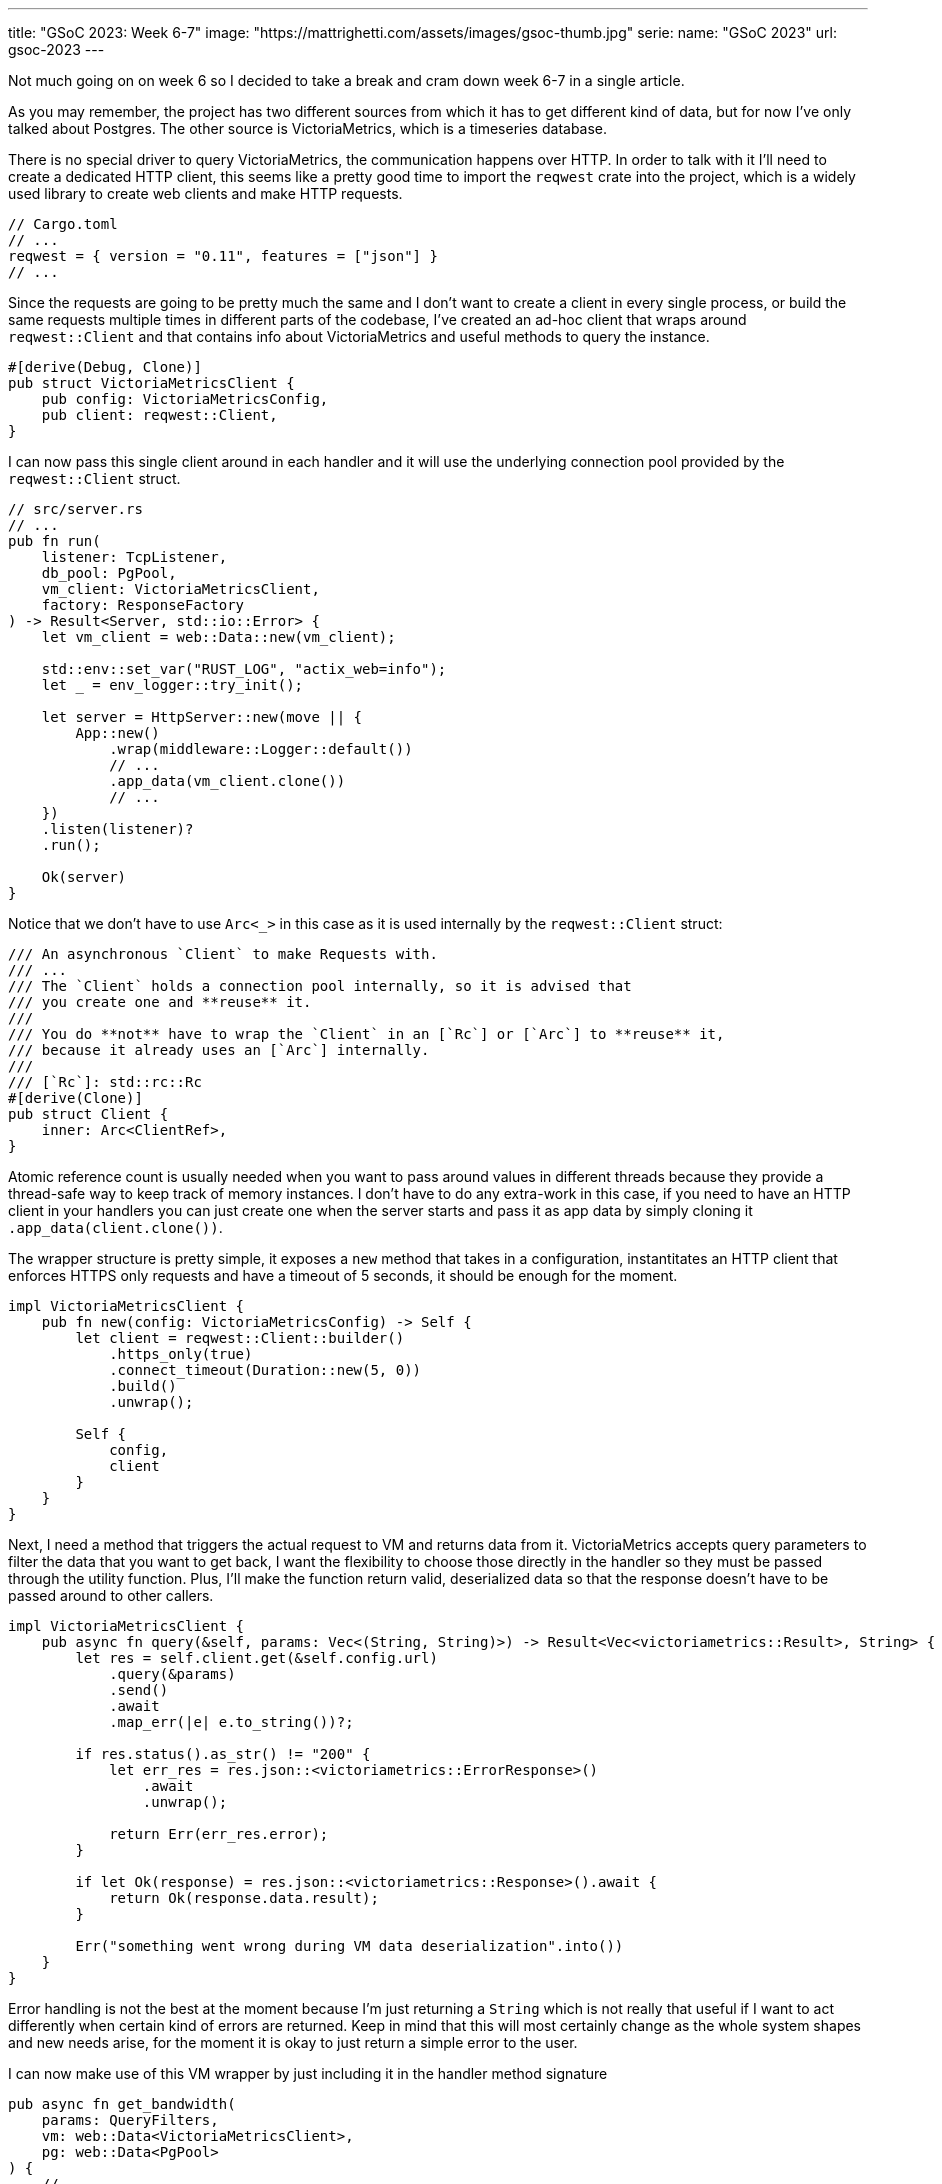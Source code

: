 ---
title: "GSoC 2023: Week 6-7"
image: "https://mattrighetti.com/assets/images/gsoc-thumb.jpg"
serie:
  name: "GSoC 2023"
  url: gsoc-2023
---

Not much going on on week 6 so I decided to take a break and cram down week 6-7
in a single article.

As you may remember, the project has two different sources from which it has to
get different kind of data, but for now I've only talked about Postgres. The
other source is VictoriaMetrics, which is a timeseries database.

There is no special driver to query VictoriaMetrics, the communication happens
over HTTP.  In order to talk with it I'll need to create a dedicated HTTP
client, this seems like a pretty good time to import the `reqwest` crate into
the project, which is a widely used library to create web clients and make HTTP
requests.

```toml
// Cargo.toml
// ...
reqwest = { version = "0.11", features = ["json"] }
// ...
```

Since the requests are going to be pretty much the same and I don't want to
create a client in every single process, or build the same requests multiple
times in different parts of the codebase, I've created an ad-hoc client that
wraps around `reqwest::Client` and that contains info about VictoriaMetrics and
useful methods to query the instance.

```rust
#[derive(Debug, Clone)]
pub struct VictoriaMetricsClient {
    pub config: VictoriaMetricsConfig,
    pub client: reqwest::Client,
}
```

I can now pass this single client around in each handler and it will use the
underlying connection pool provided by the `reqwest::Client` struct.

```rust
// src/server.rs
// ...
pub fn run(
    listener: TcpListener,
    db_pool: PgPool,
    vm_client: VictoriaMetricsClient,
    factory: ResponseFactory
) -> Result<Server, std::io::Error> {
    let vm_client = web::Data::new(vm_client);

    std::env::set_var("RUST_LOG", "actix_web=info");
    let _ = env_logger::try_init();

    let server = HttpServer::new(move || {
        App::new()
            .wrap(middleware::Logger::default())
            // ...
            .app_data(vm_client.clone())
            // ...
    })
    .listen(listener)?
    .run();

    Ok(server)
}
```

Notice that we don't have to use `Arc<_>` in this case as it is used internally
by the `reqwest::Client` struct:

```rust
/// An asynchronous `Client` to make Requests with.
/// ...
/// The `Client` holds a connection pool internally, so it is advised that
/// you create one and **reuse** it.
///
/// You do **not** have to wrap the `Client` in an [`Rc`] or [`Arc`] to **reuse** it,
/// because it already uses an [`Arc`] internally.
///
/// [`Rc`]: std::rc::Rc
#[derive(Clone)]
pub struct Client {
    inner: Arc<ClientRef>,
}
```

Atomic reference count is usually needed when you want to pass around values in
different threads because they provide a thread-safe way to keep track of memory
instances.  I don't have to do any extra-work in this case, if you need to have
an HTTP client in your handlers you can just create one when the server starts
and pass it as app data by simply cloning it `.app_data(client.clone())`.

The wrapper structure is pretty simple, it exposes a `new` method that takes in
a configuration, instantitates an HTTP client that enforces HTTPS only requests
and have a timeout of 5 seconds, it should be enough for the moment.

```rust
impl VictoriaMetricsClient {
    pub fn new(config: VictoriaMetricsConfig) -> Self {
        let client = reqwest::Client::builder()
            .https_only(true)
            .connect_timeout(Duration::new(5, 0))
            .build()
            .unwrap();

        Self {
            config,
            client
        }
    }
}
```

Next, I need a method that triggers the actual request to VM and returns data
from it. VictoriaMetrics accepts query parameters to filter the data that you
want to get back, I want the flexibility to choose those directly in the handler
so they must be passed through the utility function. Plus, I'll make the
function return valid, deserialized data so that the response doesn't have to be
passed around to other callers.

```rust
impl VictoriaMetricsClient {
    pub async fn query(&self, params: Vec<(String, String)>) -> Result<Vec<victoriametrics::Result>, String> {
        let res = self.client.get(&self.config.url)
            .query(&params)
            .send()
            .await
            .map_err(|e| e.to_string())?;

        if res.status().as_str() != "200" {
            let err_res = res.json::<victoriametrics::ErrorResponse>()
                .await
                .unwrap();

            return Err(err_res.error);
        }

        if let Ok(response) = res.json::<victoriametrics::Response>().await {
            return Ok(response.data.result);
        }

        Err("something went wrong during VM data deserialization".into())
    }
}
```

Error handling is not the best at the moment because I'm just returning a
`String` which is not really that useful if I want to act differently when certain kind
of errors are returned. Keep in mind that this will most certainly change as the
whole system shapes and new needs arise, for the moment it is okay to just return a simple error to the user.

I can now make use of this VM wrapper by just including it in the handler method
signature

```rust
pub async fn get_bandwidth(
    params: QueryFilters,
    vm: web::Data<VictoriaMetricsClient>,
    pg: web::Data<PgPool>
) {
    // ...
}
```

This is pretty much everything I need at the moment to query VM.

Moving on, you may recall from previous articles that each response has
https://gitlab.torproject.org/tpo/network-health/metrics/networkstatusapi/-/blob/dev/src/models/responses/generic.rs[this]
structure

```rust
#[derive(Debug, Serialize, Deserialize, Default, Builder)]
pub struct SummaryResponse<R, B> {
    pub version: String,
    pub next_major_version_scheduled: Option<String>,
    pub build_version: Option<String>,
    pub relays_published: String,
    pub relays_skipped: Option<i32>,
    pub relays_truncated: i32,
    pub relays: Vec<R>,
    pub bridges_published: String,
    pub bridges_skipped: Option<i32>,
    pub bridges_truncated: i32,
    pub bridges: Vec<B>
}
```

Each handler will inject different kind of elements in `bridges` and `relays`,
`*\_skipped` fields will be equal to what the end-user passes as `offset` query
param and `*_trucated` fields will depend on both `offset` and `limit` query
params and it is the result of `total_(bridges/relays) - limit - offset`.

Other than that, each response will have a lot of values in common, such as
`version`, `next_major_version_scheduled` etc.  Those hypotethically are info
that need to be queried from pg every time a new response is being built. That
means that in each handler you would have to make multiple queries to the pg
instance to get the same info. That does not scale well, it would be best to
have a single query for each handler, in this case the one that will get the
data to fill `relays` and `bridges`.

We decided that most of those values would be read from a file on the server,
periodically, as data is being updated on the instance. That way we can have a
sort of memory cache that is providing that data for us. I've decided to
implement a response factory that initiates the response building process and
returns a response builder that already contains the values that we were talking
about above. This makes the code a lot cleaner because each handler will only
need to worry about the logic to query the data that it needs to provide.

```rust
#[derive(Debug, Deserialize)]
struct GenericInfo {
    pub version: String,
    pub build_version: Option<String>,
    pub total_relays: u32,
    pub total_bridges: u32,
    pub next_major_version_scheduled: Option<String>,
    pub relays_published: String,
    pub bridges_published: String,
}

#[derive(Debug)]
pub struct ResponseFactory {
    config_path: std::path::PathBuf,
    generic_info: GenericInfo,
    generic_info_exp: u64
}

impl ResponseFactory {
    pub fn with_config(path: String) -> Result<Self> {
        let path = Path::new(&path);
        let input = std::fs::read_to_string(path)?;
        let generic_info = serde_json::from_str::<GenericInfo>(input.as_str())?;

        let future_time = SystemTime::now() + Duration::from_secs(7 * 24 * 60 * 60);
        let exp = future_time
            .duration_since(UNIX_EPOCH)
            .expect("Time went backwards")
            .as_secs();

        Ok(Self {
            config_path: path.to_path_buf(),
            generic_info,
            generic_info_exp: exp
        })
    }

    pub fn get<R, B>(&self) -> SummaryResponseBuilder<R, B> where R: Clone, B: Clone {
        let mut builder = SummaryResponseBuilder::default();
        builder.version(self.generic_info.version.clone());
        builder.build_version(self.generic_info.build_version.clone());
        builder.relays_published(self.generic_info.relays_published.clone());
        builder.bridges_published(self.generic_info.bridges_published.clone());
        builder.next_major_version_scheduled(self.generic_info.next_major_version_scheduled.clone());

        builder
    }
}
```

When the factory is initialized, it reads the content of the file at `path` and
deserializes it into the `GenericInfo` struct that is then saved into the
factory itself. It also sets up an expiration time of 7 days in the future that is
going to be used to check if `generic_info` needs to be updated or not.

It's not been implemented yet, but factory initialization will also spawn a
thread that periodically checks if `generic_info_exp` (unix time) is in the past. If it is, it updates
`generic_info` with new data that may be contained in the config file on the
server.

With this change the code in each handlers shrinks by a lot and it looks way
better, take the `/summary` endpoint for example

```rust
pub async fn get_summary(
    params: QueryFilters,
    factory: web::Data<ResponseFactory>,
    pg: web::Data<PgPool>
) -> Result<HttpResponse, Error> {
    let mut response = factory.get::<RelaySummary, BridgeSummary>();
    // ...
    match params.r#type.unwrap_or(ParametersType::Relay) {
        ParametersType::Relay => {
            let relays = metrics::relay_summary(&pg, &params)
                .await
                .map_err(ErrorInternalServerError)?;
                // ...
            response.relays(relays);
        },
        ParametersType::Bridge => {
            let bridges = metrics::bridges_summary(&pg, &params)
                .await
                .map_err(ErrorInternalServerError)?;
                // ...
            response.relays(bridges);
        }
    }

    let summary = response.build()
        .map_err(ErrorInternalServerError)?;

    Ok(HttpResponse::Ok().json(summary))
}
```

I'm not really 100% okay with the solution though. Right now I'm passing the
factory directly as `web::Data<_>` into each handler but I would prefer to
actually offload this logic into a separate component that is not directly
visible in the handler, maybe a middleware? My goal would be to only return
`bridges` and `relays` in the handler but I haven't found a compelling solution
for this yet.

Lastly, this week I re-designed the overall logic that I'm using to make queries
against Postgres.

Initially, my approach was to implement `FromRow` for each response struct that
I had to return. This caused a lot of head scratching because the database
structure is in the making and we're adjusting it as we see fit, therefore a lot
of types do not match exactly what the response should return or won't match in
the future.  To make that work I had to create a lot of `FromRow`
implementations for each request, but this approach did not feel right or
idiomatic.

I opted for a different approach which involves more code that sits between the
database and the server logic.  I've created a `*Row` type, for each query, that
matches exactly the types and names of the columns queried.

Let's take `summary` as an example. The `BridgeSummaryRow` struct matches
exactly the type and shape of the query that I'm going to make against the
Postgres instance.

```rust
#[derive(Debug, sqlx::FromRow)]
pub struct BridgeSummaryRow {
    pub nickname: String,
    pub fingerprint: String,
    pub running: Option<bool>
}

pub async fn bridges_summary(pg: &PgPool, filters: &QueryFilters) -> Result<Vec<BridgeSummaryRow>, String> {
    sqlx::query_as!(
        BridgeSummaryRow,
        r#"SELECT nickname, fingerprint, running
        FROM server_status
        WHERE is_bridge = true
        "#
    )
    .fetch_all(pg)
    .await
    .map_err(|e| e.to_string())
}
```

And here are the corresponding columns in the table

```sql
CREATE TABLE IF NOT EXISTS server_status(
  -- ...
  nickname      TEXT     NOT NULL,
  fingerprint   TEXT     NOT NULL,
  running       BOOLEAN,
  -- ...
);
```

The first thing that I get from this is that I don't have to write a lot of
`FromRow` code because we have a 1:1 match between struct and query row. The
other nice thing that we get is that, for now, we can still make use of sqlx
macros to statically check that queries are indeed correct and match the
expected returned type.

But that's not it, I still need to adapt these `*Row` structs to their
corresponding responses.  To do that, I've implemented the `From` trait for each
response type in which I make all the transformations that I need.

Take a look, now instead of this

```rust
impl sqlx::FromRow<'_, PgRow> for RelaySummary {
    fn from_row(row: &PgRow) -> Result<Self, sqlx::Error> {
        let n = row.try_get("nickname")?;
        let f = row.try_get("fingerprint")?;
        let a = row.try_get("or_addresses")?;
        let r = row.try_get("running")?;

        let a: Vec<_> = value.or_addresses
            .split(',')
            .map(String::from)
            .collect();

        Ok(Self::from(n,f,a,r))
    }
}
```

I have this

```rust
impl From<RelaySummaryRow> for RelaySummary {
    fn from(value: RelaySummaryRow) -> Self {
        let or_addresses: Vec<_> = value.or_addresses
            .split(',')
            .map(String::from)
            .collect();

        Self {
            n: value.nickname,
            f: value.fingerprint,
            a: or_addresses,
            r: value.running.unwrap_or(false)
        }
    }
}
```

I find this to be a better approach for multiple reasons:

. Decoupling of database data types and response types
. Data transformation from database rows to responses is easier to test and mock
. Less error prone and cleaner since I am working with types instead of extracting columns one by one
. `FromRow` can fail, `From` can't

[chat, matt]
--
I know I know, <code>RelaySummaryRow</code> is the one that can fail now, but
I'm pretty sure that it won't since I'm leveraging sqlx static checks to make
queries exact and correct.
--

The cons of this whole approach, of course, is that I need to implement a `Row`
type for each query that I want to make and this is a pretty verbose process
that introduced ~400 lines of code, but I guess that's the price to pay.

I would say I've made a pretty good progress in these past weeks, `/summary` and
`/details` seem to work okay without query parameters.  Next up is the
`/bandwidth` endpoint which is the handler that acts as a proxy for
VictoriaMetrics. The plan is to also push for more tests and stabilize what's
working right now, but I'll talk about that in next week's blog. See you!
